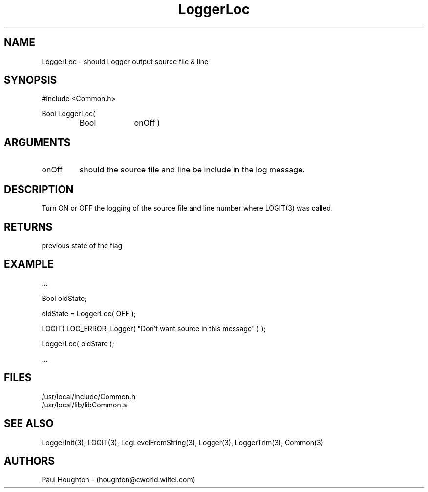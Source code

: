 .\"
.\" Man page for LoggerLoc
.\"
.\" $Id$
.\"
.\" $Log$
.\"
.TH LoggerLoc 3  "21 Jun 94 (Common)"
.SH NAME
LoggerLoc \- should Logger output source file & line
.SH SYNOPSIS
#include <Common.h>
.LP
Bool LoggerLoc(
.PD 0
.RS
.TP 10
Bool
onOff )
.PD
.RE
.SH ARGUMENTS
.TP
onOff
should the source file and line be include in the log message.
.SH DESCRIPTION
Turn ON or OFF the logging of the source file and line number
where LOGIT(3) was called.
.SH RETURNS
previous state of the flag
.SH EXAMPLE
.nf

    ...

    Bool   oldState;

    oldState = LoggerLoc( OFF );

    LOGIT( LOG_ERROR, Logger( "Don't want source in this message" ) );

    LoggerLoc( oldState );

    ...
.fn
.SH FILES
.nf
/usr/local/include/Common.h
/usr/local/lib/libCommon.a
.fn
.SH "SEE ALSO"
LoggerInit(3), LOGIT(3), LogLevelFromString(3), Logger(3),
LoggerTrim(3), Common(3)
.SH AUTHORS
Paul Houghton - (houghton@cworld.wiltel.com) 

